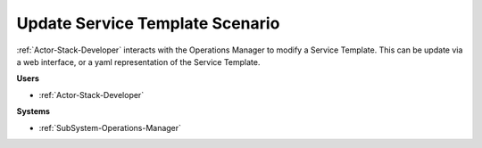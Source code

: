 .. _Scenario-Update-Service-Template:

Update Service Template Scenario
================================

:ref:`Actor-Stack-Developer` interacts with the Operations Manager to modify a Service Template.
This can be update via a web interface, or a yaml representation of the Service Template.

.. image:: UpdateServiceTemplate.png

**Users**

* :ref:`Actor-Stack-Developer`

**Systems**

* :ref:`SubSystem-Operations-Manager`

